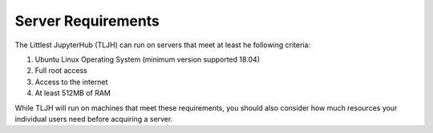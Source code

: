 .. _requirements:

Server Requirements
===================

The Littlest JupyterHub (TLJH) can run on servers that meet at least he following criteria:


#. Ubuntu Linux Operating System (minimum version supported 18.04)
#. Full root access
#. Access to the internet
#. At least 512MB of RAM

While TLJH will run on machines that meet these requirements, you should also
consider how much resources your individual users need before acquiring a server.
